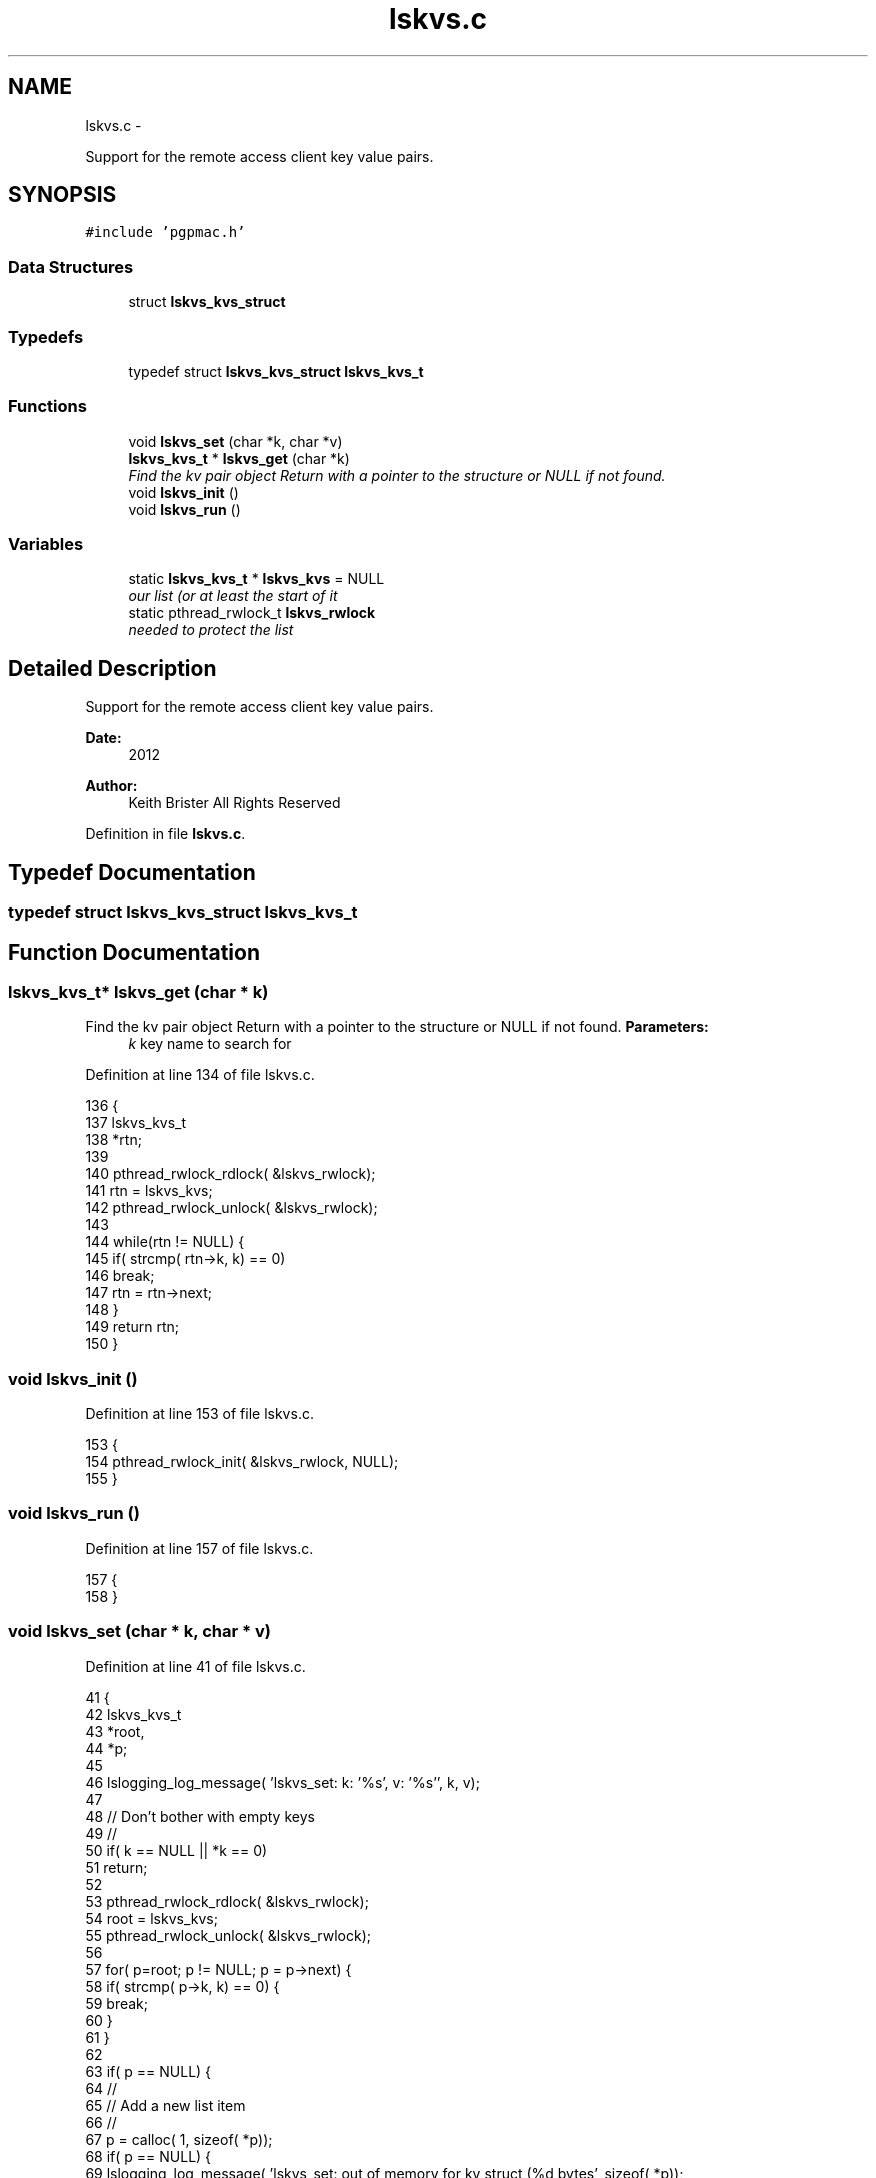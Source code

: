 .TH "lskvs.c" 3 "14 Nov 2012" "LS-CAT PGPMAC" \" -*- nroff -*-
.ad l
.nh
.SH NAME
lskvs.c \- 
.PP
Support for the remote access client key value pairs.  

.SH SYNOPSIS
.br
.PP
\fC#include 'pgpmac.h'\fP
.br

.SS "Data Structures"

.in +1c
.ti -1c
.RI "struct \fBlskvs_kvs_struct\fP"
.br
.in -1c
.SS "Typedefs"

.in +1c
.ti -1c
.RI "typedef struct \fBlskvs_kvs_struct\fP \fBlskvs_kvs_t\fP"
.br
.in -1c
.SS "Functions"

.in +1c
.ti -1c
.RI "void \fBlskvs_set\fP (char *k, char *v)"
.br
.ti -1c
.RI "\fBlskvs_kvs_t\fP * \fBlskvs_get\fP (char *k)"
.br
.RI "\fIFind the kv pair object Return with a pointer to the structure or NULL if not found. \fP"
.ti -1c
.RI "void \fBlskvs_init\fP ()"
.br
.ti -1c
.RI "void \fBlskvs_run\fP ()"
.br
.in -1c
.SS "Variables"

.in +1c
.ti -1c
.RI "static \fBlskvs_kvs_t\fP * \fBlskvs_kvs\fP = NULL"
.br
.RI "\fIour list (or at least the start of it \fP"
.ti -1c
.RI "static pthread_rwlock_t \fBlskvs_rwlock\fP"
.br
.RI "\fIneeded to protect the list \fP"
.in -1c
.SH "Detailed Description"
.PP 
Support for the remote access client key value pairs. 

\fBDate:\fP
.RS 4
2012 
.RE
.PP
\fBAuthor:\fP
.RS 4
Keith Brister  All Rights Reserved 
.RE
.PP

.PP
Definition in file \fBlskvs.c\fP.
.SH "Typedef Documentation"
.PP 
.SS "typedef struct \fBlskvs_kvs_struct\fP  \fBlskvs_kvs_t\fP"
.SH "Function Documentation"
.PP 
.SS "\fBlskvs_kvs_t\fP* lskvs_get (char * k)"
.PP
Find the kv pair object Return with a pointer to the structure or NULL if not found. \fBParameters:\fP
.RS 4
\fIk\fP key name to search for 
.RE
.PP

.PP
Definition at line 134 of file lskvs.c.
.PP
.nf
136                          {
137   lskvs_kvs_t
138     *rtn;
139 
140   pthread_rwlock_rdlock( &lskvs_rwlock);
141   rtn = lskvs_kvs;
142   pthread_rwlock_unlock( &lskvs_rwlock);
143 
144   while(rtn != NULL) {
145     if( strcmp( rtn->k, k) == 0)
146       break;
147     rtn = rtn->next;
148   }
149   return rtn;
150 }
.fi
.SS "void lskvs_init ()"
.PP
Definition at line 153 of file lskvs.c.
.PP
.nf
153                   {
154   pthread_rwlock_init( &lskvs_rwlock, NULL);
155 }
.fi
.SS "void lskvs_run ()"
.PP
Definition at line 157 of file lskvs.c.
.PP
.nf
157                  {
158 }
.fi
.SS "void lskvs_set (char * k, char * v)"
.PP
Definition at line 41 of file lskvs.c.
.PP
.nf
41                                   {
42   lskvs_kvs_t
43     *root,
44     *p;
45 
46   lslogging_log_message( 'lskvs_set:  k: '%s', v: '%s'', k, v);
47 
48   // Don't bother with empty keys
49   //
50   if( k == NULL || *k == 0)
51     return;
52 
53   pthread_rwlock_rdlock( &lskvs_rwlock);
54   root = lskvs_kvs;
55   pthread_rwlock_unlock( &lskvs_rwlock);
56 
57   for( p=root; p != NULL; p = p->next) {
58     if( strcmp( p->k, k) == 0) {
59       break;
60     }
61   }
62 
63   if( p == NULL) {
64     //
65     // Add a new list item
66     //
67     p = calloc( 1, sizeof( *p));
68     if( p == NULL) {
69       lslogging_log_message( 'lskvs_set: out of memory for kv struct (%d bytes', sizeof( *p));
70       exit( -1);
71     }
72 
73 
74     p->k = calloc( strlen(k)+1, sizeof( *k));
75     if( p->k == NULL) {
76       lslogging_log_message( 'lskvs_set: out of memory for k (%d bytes)', strlen( k)+1);
77       exit( -1);
78     }
79     strcpy( p->k, k);
80     p->k[strlen(k)] = 0;
81 
82     // leave a little room to grow
83     //
84     if( v == NULL || *v == 0)
85       p->vl = 32;
86     else
87       p->vl = strlen(v) + 32;
88 
89     p->v = calloc( p->vl, sizeof( *v));
90     if( p->v == NULL) {
91       lslogging_log_message( 'lskvs_set: out of memory for v (%d bytes)', p->vl);
92       exit( -1);
93     }
94     
95     if( v == NULL || *v == 0)
96       *(p->v) = 0;
97     else
98       strcpy( p->v, v);
99 
100     p->v[p->vl-1] = 0;
101     
102     pthread_rwlock_init( &p->l, NULL);
103 
104     pthread_rwlock_wrlock( &lskvs_rwlock);
105     p->next   = lskvs_kvs;
106     lskvs_kvs = p;
107     pthread_rwlock_unlock( &lskvs_rwlock);
108   } else {
109     //
110     // Just update the value
111     // Assume the database only sent us an update because
112     // the old and new values are different
113     //
114     pthread_rwlock_wrlock( &(p->l));
115     if( strlen( v) > p->vl-1) {
116       free( p->v);
117       
118       p->vl = strlen(v) + 32;
119       p->v = calloc( p->vl, 1);
120       if( p->v == NULL) {
121         lslogging_log_message( 'lskvs_set: out of memory for re-calloc of v (%d bytes)', p->vl);
122         exit( -1);
123       }
124     }
125     strcpy( p->v, v);
126     p->v[p->vl-1] = 0;
127     pthread_rwlock_unlock( &(p->l));
128   }
129 }
.fi
.SH "Variable Documentation"
.PP 
.SS "\fBlskvs_kvs_t\fP* \fBlskvs_kvs\fP = NULL\fC [static]\fP"
.PP
our list (or at least the start of it 
.PP
Definition at line 25 of file lskvs.c.
.SS "pthread_rwlock_t \fBlskvs_rwlock\fP\fC [static]\fP"
.PP
needed to protect the list 
.PP
Definition at line 26 of file lskvs.c.
.SH "Author"
.PP 
Generated automatically by Doxygen for LS-CAT PGPMAC from the source code.
